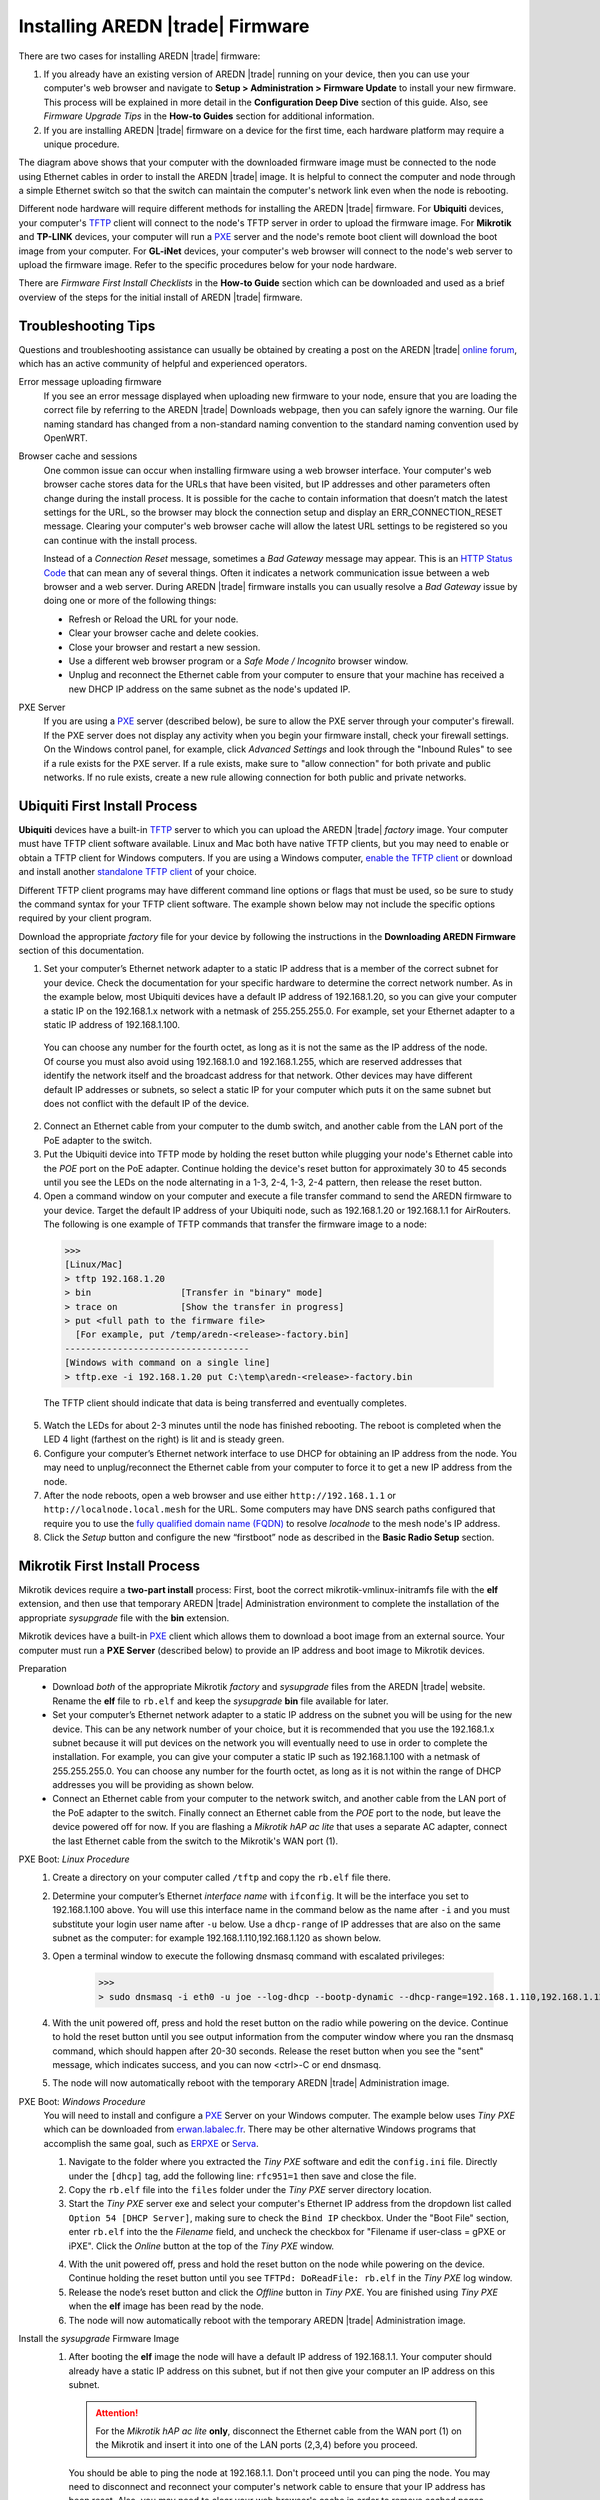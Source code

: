 =================================
Installing AREDN |trade| Firmware
=================================

There are two cases for installing AREDN |trade| firmware:

1. If you already have an existing version of AREDN |trade| running on your device, then you can use your computer's web browser and navigate to **Setup > Administration > Firmware Update** to install your new firmware. This process will be explained in more detail in the **Configuration Deep Dive** section of this guide. Also, see *Firmware Upgrade Tips* in the **How-to Guides** section for additional information.

2. If you are installing AREDN |trade| firmware on a device for the first time, each hardware platform may require a unique procedure.

.. image:: _images/firmware-install.png
  :alt: Firmware Install Connections
  :align: center

The diagram above shows that your computer with the downloaded firmware image must be connected to the node using Ethernet cables in order to install the AREDN |trade| image. It is helpful to connect the computer and node through a simple Ethernet switch so that the switch can maintain the computer's network link even when the node is rebooting.

Different node hardware will require different methods for installing the AREDN |trade| firmware. For **Ubiquiti** devices, your computer's `TFTP <https://en.wikipedia.org/wiki/Trivial_File_Transfer_Protocol>`_ client will connect to the node's TFTP server in order to upload the firmware image. For **Mikrotik** and **TP-LINK** devices, your computer will run a `PXE <https://en.wikipedia.org/wiki/Preboot_Execution_Environment>`_ server and the node's remote boot client will download the boot image from your computer. For **GL-iNet** devices, your computer's web browser will connect to the node's web server to upload the firmware image. Refer to the specific procedures below for your node hardware.

There are *Firmware First Install Checklists* in the **How-to Guide** section which can be downloaded and used as a brief overview of the steps for the initial install of AREDN |trade| firmware.

Troubleshooting Tips
--------------------

Questions and troubleshooting assistance can usually be obtained by creating a post on the AREDN |trade| `online forum <https://www.arednmesh.org/forum>`_, which has an active community of helpful and experienced operators.

Error message uploading firmware
  If you see an error message displayed when uploading new firmware to your node, ensure that you are loading the correct file by referring to the AREDN |trade| Downloads webpage, then you can safely ignore the warning. Our file naming standard has changed from a non-standard naming convention to the standard naming convention used by OpenWRT.

Browser cache and sessions
  One common issue can occur when installing firmware using a web browser interface. Your computer's web browser cache stores data for the URLs that have been visited, but IP addresses and other parameters often change during the install process. It is possible for the cache to contain information that doesn’t match the latest settings for the URL, so the browser may block the connection setup and display an ERR_CONNECTION_RESET message. Clearing your computer's web browser cache will allow the latest URL settings to be registered so you can continue with the install process.

  Instead of a *Connection Reset* message, sometimes a *Bad Gateway* message may appear. This is an `HTTP Status Code <https://www.iana.org/assignments/http-status-codes/http-status-codes.xhtml>`_ that can mean any of several things. Often it indicates a network communication issue between a web browser and a web server. During AREDN |trade| firmware installs you can usually resolve a *Bad Gateway* issue by doing one or more of the following things:

  * Refresh or Reload the URL for your node.
  * Clear your browser cache and delete cookies.
  * Close your browser and restart a new session.
  * Use a different web browser program or a *Safe Mode / Incognito* browser window.
  * Unplug and reconnect the Ethernet cable from your computer to ensure that your machine has received a new DHCP IP address on the same subnet as the node's updated IP.

PXE Server
  If you are using a `PXE <https://en.wikipedia.org/wiki/Preboot_Execution_Environment>`_ server (described below), be sure to allow the PXE server through your computer's firewall. If the PXE server does not display any activity when you begin your firmware install, check your firewall settings.  On the Windows control panel, for example, click *Advanced Settings* and look through the "Inbound Rules" to see if a rule exists for the PXE server. If a rule exists, make sure to "allow connection" for both private and public networks. If no rule exists, create a new rule allowing connection for both public and private networks.

Ubiquiti First Install Process
------------------------------

**Ubiquiti** devices have a built-in `TFTP <https://en.wikipedia.org/wiki/Trivial_File_Transfer_Protocol>`_ server to which you can upload the AREDN |trade| *factory* image. Your computer must have TFTP client software available. Linux and Mac both have native TFTP clients, but you may need to enable or obtain a TFTP client for Windows computers. If you are using a Windows computer, `enable the TFTP client <https://www.trishtech.com/2014/10/enable-tftp-telnet-in-windows-10/>`_ or download and install another `standalone TFTP client <https://www.tftp-server.com/tftp-client.html>`_ of your choice.

Different TFTP client programs may have different command line options or flags that must be used, so be sure to study the command syntax for your TFTP client software. The example shown below may not include the specific options required by your client program.

Download the appropriate *factory* file for your device by following the instructions in the **Downloading AREDN Firmware** section of this documentation.

1. Set your computer’s Ethernet network adapter to a static IP address that is a member of the correct subnet for your device. Check the documentation for your specific hardware to determine the correct network number. As in the example below, most Ubiquiti devices have a default IP address of 192.168.1.20, so you can give your computer a static IP on the 192.168.1.x network with a netmask of 255.255.255.0. For example, set your Ethernet adapter to a static IP address of 192.168.1.100.

  You can choose any number for the fourth octet, as long as it is not the same as the IP address of the node. Of course you must also avoid using 192.168.1.0 and 192.168.1.255, which are reserved addresses that identify the network itself and the broadcast address for that network. Other devices may have different default IP addresses or subnets, so select a static IP for your computer which puts it on the same subnet but does not conflict with the default IP of the device.

2. Connect an Ethernet cable from your computer to the dumb switch, and another cable from the LAN port of the PoE adapter to the switch.

3. Put the Ubiquiti device into TFTP mode by holding the reset button while plugging your node's Ethernet cable into the *POE* port on the PoE adapter. Continue holding the device's reset button for approximately 30 to 45 seconds until you see the LEDs on the node alternating in a 1-3, 2-4, 1-3, 2-4 pattern, then release the reset button.

4. Open a command window on your computer and execute a file transfer command to send the AREDN firmware to your device. Target the default IP address of your Ubiquiti node, such as 192.168.1.20 or 192.168.1.1 for AirRouters. The following is one example of TFTP commands that transfer the firmware image to a node:

  >>>
  [Linux/Mac]
  > tftp 192.168.1.20
  > bin                 [Transfer in "binary" mode]
  > trace on            [Show the transfer in progress]
  > put <full path to the firmware file>
    [For example, put /temp/aredn-<release>-factory.bin]
  -----------------------------------
  [Windows with command on a single line]
  > tftp.exe -i 192.168.1.20 put C:\temp\aredn-<release>-factory.bin

  The TFTP client should indicate that data is being transferred and eventually completes.

5. Watch the LEDs for about 2-3 minutes until the node has finished rebooting. The reboot is completed when the LED 4 light (farthest on the right) is lit and is steady green.

6. Configure your computer’s Ethernet network interface to use DHCP for obtaining an IP address from the node. You may need to unplug/reconnect the Ethernet cable from your computer to force it to get a new IP address from the node.

7. After the node reboots, open a web browser and use either ``http://192.168.1.1`` or ``http://localnode.local.mesh`` for the URL. Some computers may have DNS search paths configured that require you to use the `fully qualified domain name (FQDN) <https://en.wikipedia.org/wiki/Fully_qualified_domain_name>`_ to resolve *localnode* to the mesh node's IP address.

8. Click the *Setup* button and configure the new “firstboot” node as described in the **Basic Radio Setup** section.

Mikrotik First Install Process
------------------------------

Mikrotik devices require a **two-part install** process: First, boot the correct mikrotik-vmlinux-initramfs file with the **elf** extension, and then use that temporary AREDN |trade| Administration environment to complete the installation of the appropriate *sysupgrade* file with the **bin** extension.

Mikrotik devices have a built-in `PXE <https://en.wikipedia.org/wiki/Preboot_Execution_Environment>`_ client which allows them to download a boot image from an external source. Your computer must run a **PXE Server** (described below) to provide an IP address and boot image to Mikrotik devices.

Preparation
  * Download *both* of the appropriate Mikrotik *factory* and *sysupgrade* files from the AREDN |trade| website. Rename the **elf** file to ``rb.elf`` and keep the *sysupgrade* **bin** file available for later.

  * Set your computer’s Ethernet network adapter to a static IP address on the subnet you will be using for the new device. This can be any network number of your choice, but it is recommended that you use the 192.168.1.x subnet because it will put devices on the network you will eventually need to use in order to complete the installation. For example, you can give your computer a static IP such as 192.168.1.100 with a netmask of 255.255.255.0. You can choose any number for the fourth octet, as long as it is not within the range of DHCP addresses you will be providing as shown below.

  * Connect an Ethernet cable from your computer to the network switch, and another cable from the LAN port of the PoE adapter to the switch. Finally connect an Ethernet cable from the *POE* port to the node, but leave the device powered off for now. If you are flashing a *Mikrotik hAP ac lite* that uses a separate AC adapter, connect the last Ethernet cable from the switch to the Mikrotik's WAN port (1).

PXE Boot: *Linux Procedure*
  1. Create a directory on your computer called ``/tftp`` and copy the ``rb.elf`` file there.

  2. Determine your computer’s Ethernet *interface name* with ``ifconfig``. It will be the interface you set to 192.168.1.100 above. You will use this interface name in the command below as the name after ``-i`` and you must substitute your login user name after ``-u`` below. Use a ``dhcp-range`` of IP addresses that are also on the same subnet as the computer: for example 192.168.1.110,192.168.1.120 as shown below.

  3. Open a terminal window to execute the following dnsmasq command with escalated privileges:

      >>>
      > sudo dnsmasq -i eth0 -u joe --log-dhcp --bootp-dynamic --dhcp-range=192.168.1.110,192.168.1.120 -d -p0 -K --dhcp-boot=rb.elf --enable-tftp --tftp-root=/tftp/

  4. With the unit powered off, press and hold the reset button on the radio while powering on the device. Continue to hold the reset button until you see output information from the computer window where you ran the dnsmasq command, which should happen after 20-30 seconds. Release the reset button when you see the "sent" message, which indicates success, and you can now <ctrl>-C or end dnsmasq.

  5. The node will now automatically reboot with the temporary AREDN |trade| Administration image.

PXE Boot: *Windows Procedure*
  You will need to install and configure a `PXE <https://en.wikipedia.org/wiki/Preboot_Execution_Environment>`_ Server on your Windows computer. The example below uses *Tiny PXE* which can be downloaded from `erwan.labalec.fr <https://erwan.labalec.fr/tinypxeserver/>`_. There may be other alternative Windows programs that accomplish the same goal, such as `ERPXE <https://erpxe.com/>`_ or `Serva <https://www.vercot.com/~serva/>`_.

  1. Navigate to the folder where you extracted the *Tiny PXE* software and edit the ``config.ini`` file.  Directly under the ``[dhcp]`` tag, add the following line: ``rfc951=1`` then save and close the file.

  2. Copy the ``rb.elf`` file into the ``files`` folder under the *Tiny PXE* server directory location.

  3. Start the *Tiny PXE* server exe and select your computer's Ethernet IP address from the dropdown list called ``Option 54 [DHCP Server]``, making sure to check the ``Bind IP`` checkbox. Under the "Boot File" section, enter ``rb.elf`` into the the *Filename* field, and uncheck the checkbox for "Filename if user-class = gPXE or iPXE". Click the *Online* button at the top of the *Tiny PXE* window.

  .. image:: _images/tiny-pxe-mik.png
    :alt: Tiny PXE Display for Mikrotik
    :align: center

  4. With the unit powered off, press and hold the reset button on the node while powering on the device. Continue holding the reset button until you see ``TFTPd: DoReadFile: rb.elf`` in the *Tiny PXE* log window.

  5. Release the node’s reset button and click the *Offline* button in *Tiny PXE*. You are finished using *Tiny PXE* when the **elf** image has been read by the node.

  6. The node will now automatically reboot with the temporary AREDN |trade| Administration image.

Install the *sysupgrade* Firmware Image
  1. After booting the **elf** image the node will have a default IP address of 192.168.1.1. Your computer should already have a static IP address on this subnet, but if not then give your computer an IP address on this subnet.

    .. attention:: For the *Mikrotik hAP ac lite* **only**, disconnect the Ethernet cable from the WAN port (1) on the Mikrotik and insert it into one of the LAN ports (2,3,4) before you proceed.

    You should be able to ping the node at 192.168.1.1. Don't proceed until you can ping the node. You may need to disconnect and reconnect your computer's network cable to ensure that your IP address has been reset. Also, you may need to clear your web browser's cache in order to remove cached pages remaining from your node's previous firmware version.

  2. In a web browser, open the node’s Administration page ``http://192.168.1.1/cgi-bin/admin`` (user = 'root', password = 'hsmm') and immediately navigate to the *Firmware Update* section. Browse to find the *sysupgrade* **bin** file you previously downloaded and click the *Upload* button.

      As an alternative to using the node's web interface, you can manually copy the *sysupgrade* **bin** file to the node and run a command line program to install the firmware. This will allow you to see any error messages that may not appear when using the web interface. Note that devices running AREDN |trade| firmware images use port 2222 for secure copy/shell access.

      Execute the following commands from a Linux computer:

      >>>
      my-computer:$ scp -P 2222 <aredn-firmware-filename>.bin root@192.168.1.1:/tmp
      my-computer:$ ssh -p 2222 root@192.168.1.1
      ~~~~~~~ after logging into the node with ssh ~~~~~~~
      node:# sysupgrade -n /tmp/<aredn-firmware-filename>.bin

      To transfer the image from a Windows computer you can use a *Secure Copy* program such as `WinSCP <https://winscp.net>`_. Then use a terminal program such as `PuTTY <https://www.chiark.greenend.org.uk/~sgtatham/putty/>`_ to connect to the node via ssh or telnet in order to run the sysupgrade command shown as the last line above.

  3. The node will now automatically reboot with the new AREDN |trade| firmware image.

TP-LINK First Install Process
-----------------------------

**TP-LINK** devices may or may not allow you to use the manufacturer's pre-installed *PharOS* web browser interface to apply new firmware images. If available, this is the most user-friendly way to install AREDN |trade| firmware. Navigate to the system setup menu to select and upload new firmware. Check the TP-LINK documentation for your device if you have questions about using their built-in user interface. If this process works then you will have AREDN |trade| firmware installed on your device and you do not need to follow any of the steps described below.

If the process above does not work or if you choose not to use the *PharOS* web interface, then you can install AREDN |trade| firmware on your device using steps similar to those described above for Mikrotik devices. TP-LINK devices have a built-in `PXE <https://en.wikipedia.org/wiki/Preboot_Execution_Environment>`_ client which allows them to obtain new firmware from an external source. Your computer must run a **PXE Server** (described below) to provide an IP address and boot image to the device.

Preparation
  * Download the appropriate TP-LINK *factory* file and rename this file as ``recovery.bin``

  * Set your computer’s Ethernet network adapter to a static IP address on the subnet you will be using for the new device. This can be any network number of your choice, but it is recommended that you use the 192.168.1.x subnet because it will put devices on the network you will eventually need to use to complete the installation. For example, you can give your computer a static IP such as 192.168.1.100 with a netmask of 255.255.255.0. You can choose any number for the fourth octet, as long as it is not within the range of DHCP addresses you will be providing as shown below.

  * Connect an Ethernet cable from your computer to the network switch, and another cable from the LAN port of the PoE adapter to the switch. Finally connect an Ethernet cable from the *POE* port to the node, but leave the device powered off for now.

Linux Procedure
  1. Create a directory on your computer called ``/tftp`` and copy the TP-LINK ``recovery.bin`` file there.

  2. Determine your computer’s Ethernet interface name with ``ifconfig``. It will be the interface you set to 192.168.1.100 above. You will use this interface name in the command below as the name after ``-i`` and you must substitute your login user name after ``-u`` below. Use a ``dhcp-range`` of IP addresses that are also on the same subnet as the computer: for example 192.168.1.110,192.168.1.120 as shown below.

  3. Open a terminal window to execute the following dnsmasq command with escalated privileges:

      >>>
      > sudo dnsmasq -i eth0 -u joe --log-dhcp --bootp-dynamic --dhcp-range=192.168.1.110,192.168.1.120 -d -p0 -K --dhcp-boot=recovery.bin --enable-tftp --tftp-root=/tftp/

  4. With the unit powered off, press and hold the reset button on the radio while powering on the device. Continue to hold the reset button until you see output information from the computer window where you ran the dnsmasq command, which should happen after 20-30 seconds. Release the reset button when you see the "sent" message, which indicates success, and you can now <ctrl>-C or end dnsmasq.

  5. The node will now automatically reboot with the new AREDN |trade| firmware image.

Windows Procedure
  You will need to install and configure a `PXE <https://en.wikipedia.org/wiki/Preboot_Execution_Environment>`_ Server on your Windows computer. The example below uses *Tiny PXE* which can be downloaded from  `erwan.labalec.fr <https://erwan.labalec.fr/tinypxeserver/>`_. There may be other alternative Windows programs that accomplish the same goal, such as `ERPXE <https://erpxe.com/>`_ or `Serva <https://www.vercot.com/~serva/>`_.

  1. Navigate to the folder where you extracted the *Tiny PXE* software and edit the ``config.ini`` file.  Directly under the ``[dhcp]`` tag, add the following line:  ``rfc951=1`` then save and close the file.

  2. Copy the ``recovery.bin`` firmware image into the ``files`` folder under the *Tiny PXE* server directory location.

  3. Start the *Tiny PXE* server exe and select your computer's Ethernet IP address from the dropdown list called ``Option 54 [DHCP Server]``, making sure to check the ``Bind IP`` checkbox. Under the "Boot File" section, enter ``recovery.bin`` into the the *Filename* field, and uncheck the checkbox for "Filename if user-class = gPXE or iPXE". Click the *Online* button at the top of the *Tiny PXE* window.

  .. image:: _images/tiny-pxe-tpl.png
    :alt: Tiny PXE Display for TP_LINK
    :align: center

  4. With the unit powered off, press and hold the reset button on the node while powering on the device. Continue holding the reset button until you see ``TFTPd: DoReadFile: recovery.bin`` in the *Tiny PXE* log window.

  5. Release the node’s reset button and click the *Offline* button in *Tiny PXE*. You are finished using *Tiny PXE* when the firmware image has been read by the node.

  6. The node will now automatically reboot with the new AREDN |trade| firmware image.

GL-iNet First Install Process
------------------------------

**GL-iNet** devices allow you to use the manufacturer's pre-installed *OpenWRT* web interface to upload and apply new firmware images. Check the GL-iNet documentation for your device if you have questions about initial configuration. Both GL-iNet and AREDN |trade| devices provide DHCP services, so you should be able to connect your computer and automatically receive an IP address on the correct subnet. GL-iNet devices usually have a default IP address of 192.168.8.1, so if for some reason you need to give your computer a static IP address you can use that subnet.

After the GL-iNet device is first booted and configured, navigate to the **Upgrade** section and click *Local Upgrade* to select the AREDN |trade| *sysupgrade.bin* file you downloaded for your device.

.. attention:: Be sure to uncheck the **Keep Settings** checkbox, since GL.iNet settings are incompatible with AREDN |trade| firmware.

The node will automatically reboot with the new AREDN |trade| firmware image. If for some reason your GL-iNet device gets into an unusable state, you should be able to recover using the process documented here:
`GL-iNet debrick procedure <https://docs.gl-inet.com/en/2/troubleshooting/debrick/>`_

After the Firmware Install
--------------------------

After the node reboots, it should have a default IP address of 192.168.1.1. By default AREDN |trade| devices provide :abbr:`DHCP (Dynamic Host Control Protocol)` on their LAN interface, so your computer will receive an IP address automatically from the node. Ensure that your computer is set to obtain its IP address via :abbr:`DHCP (Dynamic Host Control Protocol)`.

You should be able to ping the node at 192.168.1.1. Don't proceed until you can ping the node. You may need to disconnect and reconnect your computer's network cable to ensure that your IP address has been reset.

Once your device is running AREDN |trade| firmware, you can display its web interface by navigating to either ``http://192.168.1.1`` or ``http://localnode.local.mesh``. You may need to clear your web browser's cache in order to remove any cached pages. You can use your web browser to configure the new node with your callsign, admin password, and other settings as described in the **Basic Radio Setup** section of the documentation.

